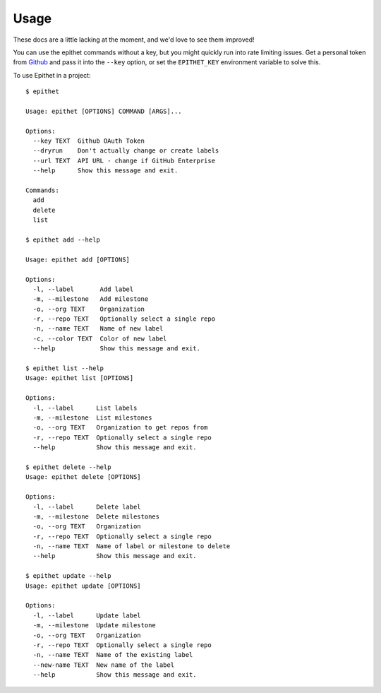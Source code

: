 =====
Usage
=====

These docs are a little lacking at the moment, and we'd love to see them
improved!

You can use the epithet commands without a key, but you might quickly run into
rate limiting issues. Get a personal token from Github_ and pass it into the
``--key`` option, or set the ``EPITHET_KEY`` environment variable to solve this.

To use Epithet in a project::

    $ epithet

    Usage: epithet [OPTIONS] COMMAND [ARGS]...

    Options:
      --key TEXT  Github OAuth Token
      --dryrun    Don't actually change or create labels
      --url TEXT  API URL - change if GitHub Enterprise
      --help      Show this message and exit.

    Commands:
      add
      delete
      list

    $ epithet add --help

    Usage: epithet add [OPTIONS]

    Options:
      -l, --label       Add label
      -m, --milestone   Add milestone
      -o, --org TEXT    Organization
      -r, --repo TEXT   Optionally select a single repo
      -n, --name TEXT   Name of new label
      -c, --color TEXT  Color of new label
      --help            Show this message and exit.

    $ epithet list --help
    Usage: epithet list [OPTIONS]

    Options:
      -l, --label      List labels
      -m, --milestone  List milestones
      -o, --org TEXT   Organization to get repos from
      -r, --repo TEXT  Optionally select a single repo
      --help           Show this message and exit.

    $ epithet delete --help
    Usage: epithet delete [OPTIONS]

    Options:
      -l, --label      Delete label
      -m, --milestone  Delete milestones
      -o, --org TEXT   Organization
      -r, --repo TEXT  Optionally select a single repo
      -n, --name TEXT  Name of label or milestone to delete
      --help           Show this message and exit.

    $ epithet update --help
    Usage: epithet update [OPTIONS]

    Options:
      -l, --label      Update label
      -m, --milestone  Update milestone
      -o, --org TEXT   Organization
      -r, --repo TEXT  Optionally select a single repo
      -n, --name TEXT  Name of the existing label
      --new-name TEXT  New name of the label
      --help           Show this message and exit.

.. _Github: https://github.com/settings/tokens
